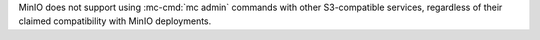 .. start-minio-only

MinIO does not support using :mc-cmd:`mc admin` commands with other
S3-compatible services, regardless of their claimed compatibility with MinIO
deployments.

.. end-minio-only